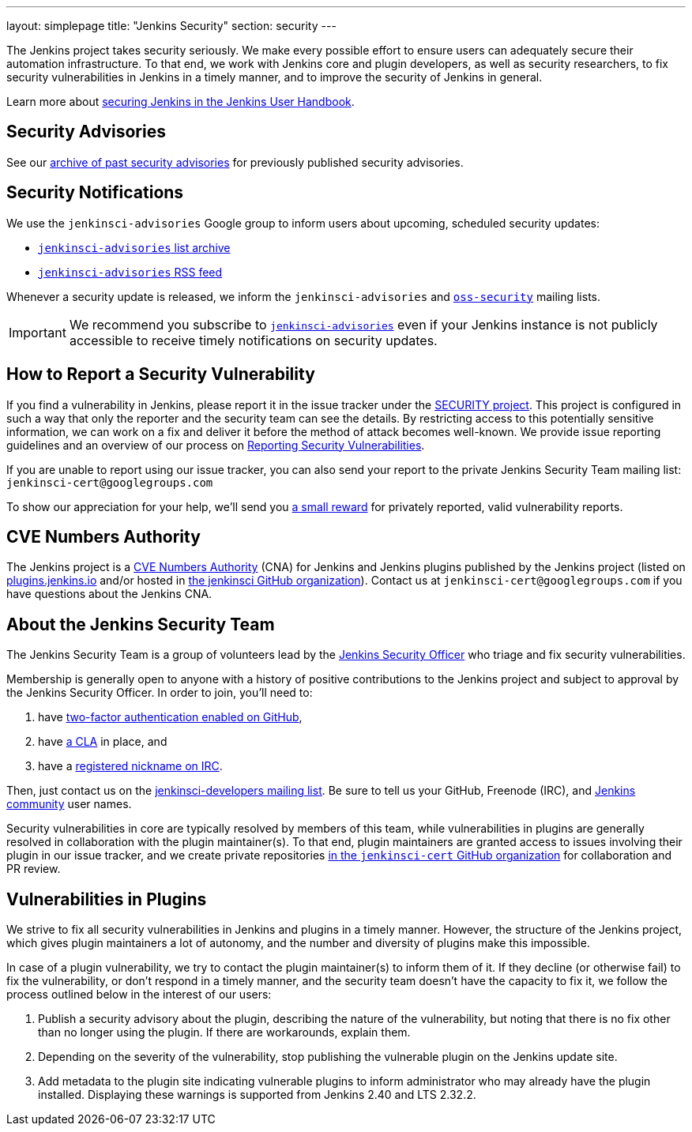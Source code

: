 ---
layout: simplepage
title: "Jenkins Security"
section: security
---

The Jenkins project takes security seriously.
We make every possible effort to ensure users can adequately secure their automation infrastructure.
To that end, we work with Jenkins core and plugin developers, as well as security researchers, to fix security vulnerabilities in Jenkins in a timely manner, and to improve the security of Jenkins in general.

Learn more about link:/doc/book/operating/security/[securing Jenkins in the Jenkins User Handbook].

== Security Advisories

See our link:/security/advisories/[archive of past security advisories] for previously published security advisories.

== Security Notifications

We use the `jenkinsci-advisories` Google group to inform users about upcoming, scheduled security updates:

- link:https://groups.google.com/forum/#!forum/jenkinsci-advisories[`jenkinsci-advisories` list archive]
- link:https://feeds.feedburner.com/jenkins-security-advisories[`jenkinsci-advisories` RSS feed]

Whenever a security update is released, we inform the `jenkinsci-advisories` and link:https://oss-security.openwall.org/wiki/mailing-lists/oss-security[`oss-security`] mailing lists.

IMPORTANT: We recommend you subscribe to link:https://groups.google.com/forum/#!forum/jenkinsci-advisories[`jenkinsci-advisories`] even if your Jenkins instance is not publicly accessible to receive timely notifications on security updates.

[[reporting-vulnerabilities]]
== How to Report a Security Vulnerability

If you find a vulnerability in Jenkins, please report it in the issue tracker under the link:https://issues.jenkins-ci.org/browse/SECURITY[SECURITY project].
This project is configured in such a way that only the reporter and the security team can see the details.
By restricting access to this potentially sensitive information, we can work on a fix and deliver it before the method of attack becomes well-known.
We provide issue reporting guidelines and an overview of our process on link:reporting[Reporting Security Vulnerabilities].

If you are unable to report using our issue tracker, you can also send your report to the private Jenkins Security Team mailing list:
`jenkinsci-cert@googlegroups.com`

To show our appreciation for your help, we'll send you link:https://wiki.jenkins-ci.org/display/JENKINS/Rewards+for+reporting+security+issues[a small reward] for privately reported, valid vulnerability reports.

[[cna]]
== CVE Numbers Authority

The Jenkins project is a link:https://cve.mitre.org/[CVE Numbers Authority] (CNA) for Jenkins and Jenkins plugins published by the Jenkins project (listed on https://plugins.jenkins.io/[plugins.jenkins.io] and/or hosted in https://github.com/jenkinsci[the jenkinsci GitHub organization]).
Contact us at `jenkinsci-cert@googlegroups.com` if you have questions about the Jenkins CNA.

[[team]]
== About the Jenkins Security Team

The Jenkins Security Team is a group of volunteers lead by the link:https://wiki.jenkins-ci.org/display/JENKINS/Team+Leads[Jenkins Security Officer] who triage and fix security vulnerabilities.

Membership is generally open to anyone with a history of positive contributions to the Jenkins project and subject to approval by the Jenkins Security Officer.
In order to join, you'll need to:

. have link:https://help.github.com/articles/securing-your-account-with-two-factor-authentication-2fa/[two-factor authentication enabled on GitHub],
. have link:https://github.com/jenkinsci/infra-cla/[a CLA] in place, and
. have a link:https://freenode.net/kb/answer/registration[registered nickname on IRC].

Then, just contact us on the link:/mailing-lists[jenkinsci-developers mailing list].
 Be sure to tell us your GitHub, Freenode (IRC), and link:https://accounts.jenkins.io/[Jenkins community] user names.

Security vulnerabilities in core are typically resolved by members of this team, while vulnerabilities in plugins are generally resolved in collaboration with the plugin maintainer(s).
To that end, plugin maintainers are granted access to issues involving their plugin in our issue tracker, and we create private repositories link:https://github.com/jenkinsci-cert/[in the `jenkinsci-cert` GitHub organization] for collaboration and PR review.

== Vulnerabilities in Plugins

We strive to fix all security vulnerabilities in Jenkins and plugins in a timely manner.
However, the structure of the Jenkins project, which gives plugin maintainers a lot of autonomy, and the number and diversity of plugins make this impossible.

In case of a plugin vulnerability, we try to contact the plugin maintainer(s) to inform them of it.
If they decline (or otherwise fail) to fix the vulnerability, or don't respond in a timely manner, and the security team doesn't have the capacity to fix it, we follow the process outlined below in the interest of our users:

. Publish a security advisory about the plugin, describing the nature of the vulnerability, but noting that there is no fix other than no longer using the plugin.
  If there are workarounds, explain them.
. Depending on the severity of the vulnerability, stop publishing the vulnerable plugin on the Jenkins update site.
. Add metadata to the plugin site indicating vulnerable plugins to inform administrator who may already have the plugin installed.
  Displaying these warnings is supported from Jenkins 2.40 and LTS 2.32.2.

